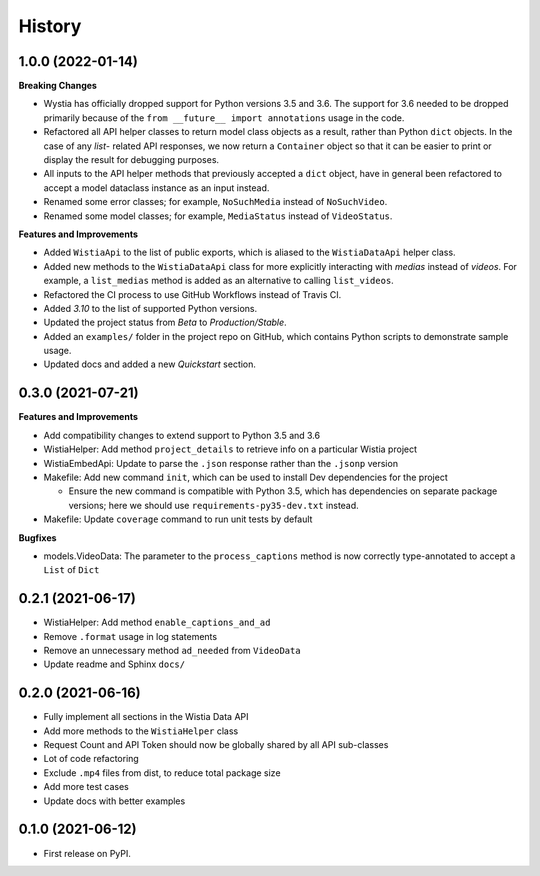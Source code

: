 =======
History
=======

1.0.0 (2022-01-14)
------------------

**Breaking Changes**

* Wystia has officially dropped support for Python versions 3.5 and 3.6.
  The support for 3.6 needed to be dropped primarily because of the
  ``from __future__ import annotations`` usage in the code.
* Refactored all API helper classes to return model class objects as a result,
  rather than Python ``dict`` objects. In the case of any `list`- related API responses,
  we now return a ``Container`` object so that it can be easier to print or display
  the result for debugging purposes.
* All inputs to the API helper methods that previously accepted a ``dict`` object,
  have in general been refactored to accept a model dataclass instance as an input instead.
* Renamed some error classes; for example, ``NoSuchMedia`` instead of ``NoSuchVideo``.
* Renamed some model classes; for example, ``MediaStatus`` instead of ``VideoStatus``.

**Features and Improvements**

* Added ``WistiaApi`` to the list of public exports, which is aliased to the
  ``WistiaDataApi`` helper class.
* Added new methods to the ``WistiaDataApi`` class for more explicitly
  interacting with *medias* instead of *videos*. For example, a ``list_medias``
  method is added as an alternative to calling ``list_videos``.
* Refactored the CI process to use GitHub Workflows instead of Travis CI.
* Added *3.10* to the list of supported Python versions.
* Updated the project status from *Beta* to *Production/Stable*.
* Added an ``examples/`` folder in the project repo on GitHub, which
  contains Python scripts to demonstrate sample usage.
* Updated docs and added a new *Quickstart* section.

0.3.0 (2021-07-21)
------------------

**Features and Improvements**

* Add compatibility changes to extend support to Python 3.5 and 3.6
* WistiaHelper: Add method ``project_details`` to retrieve info on a particular Wistia project
* WistiaEmbedApi: Update to parse the ``.json`` response rather than the ``.jsonp`` version
* Makefile: Add new command ``init``, which can be used to install Dev dependencies for the project

  * Ensure the new command is compatible with Python 3.5, which has dependencies on separate
    package versions; here we should use ``requirements-py35-dev.txt`` instead.
* Makefile: Update ``coverage`` command to run unit tests by default

**Bugfixes**

* models.VideoData: The parameter to the ``process_captions`` method is now
  correctly type-annotated to accept a ``List`` of ``Dict``

0.2.1 (2021-06-17)
------------------

* WistiaHelper: Add method ``enable_captions_and_ad``
* Remove ``.format`` usage in log statements
* Remove an unnecessary method ``ad_needed`` from ``VideoData``
* Update readme and Sphinx ``docs/``

0.2.0 (2021-06-16)
------------------

* Fully implement all sections in the Wistia Data API
* Add more methods to the ``WistiaHelper`` class
* Request Count and API Token should now be globally shared by all API sub-classes
* Lot of code refactoring
* Exclude ``.mp4`` files from dist, to reduce total package size
* Add more test cases
* Update docs with better examples

0.1.0 (2021-06-12)
------------------

* First release on PyPI.
